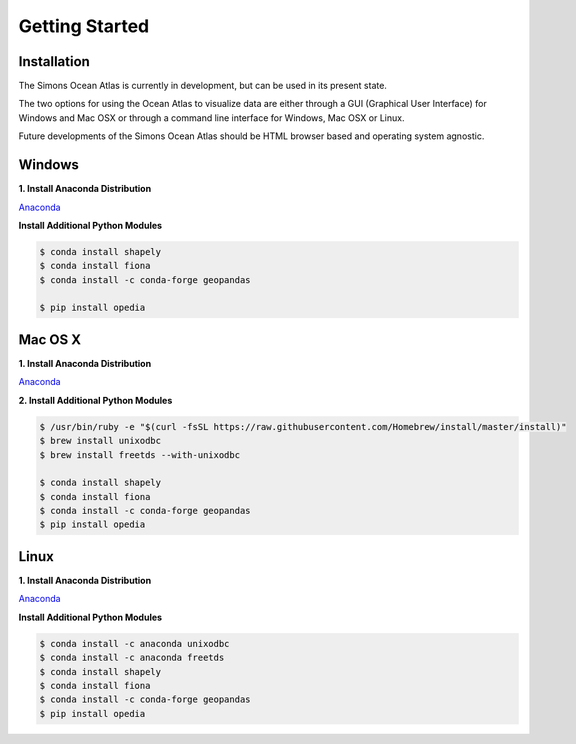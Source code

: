 
.. _Anaconda: https://www.anaconda.com/download/


Getting Started
===============




Installation
^^^^^^^^^^^^

The Simons Ocean Atlas is currently in development, but can be used in its present state.

The two options for using the Ocean Atlas to visualize data are either through a GUI (Graphical User Interface) for Windows and Mac OSX or through a command line interface for Windows, Mac OSX or Linux.

Future developments of the Simons Ocean Atlas should be HTML browser based and operating system agnostic.

Windows
^^^^^^^

**1. Install Anaconda Distribution**

Anaconda_



**Install Additional Python Modules**



.. code-block:: none

    $ conda install shapely
    $ conda install fiona
    $ conda install -c conda-forge geopandas

    $ pip install opedia



Mac OS X
^^^^^^^^


**1. Install Anaconda Distribution**

Anaconda_


**2. Install Additional Python Modules**

.. code-block:: none

    $ /usr/bin/ruby -e "$(curl -fsSL https://raw.githubusercontent.com/Homebrew/install/master/install)"
    $ brew install unixodbc
    $ brew install freetds --with-unixodbc

    $ conda install shapely
    $ conda install fiona
    $ conda install -c conda-forge geopandas
    $ pip install opedia




Linux
^^^^^



**1. Install Anaconda Distribution**

Anaconda_

**Install Additional Python Modules**


.. code-block:: none

    $ conda install -c anaconda unixodbc
    $ conda install -c anaconda freetds
    $ conda install shapely
    $ conda install fiona
    $ conda install -c conda-forge geopandas
    $ pip install opedia
